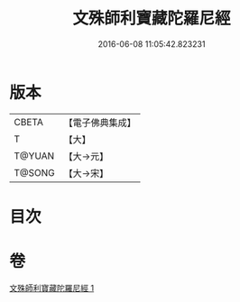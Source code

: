 #+TITLE: 文殊師利寶藏陀羅尼經 
#+DATE: 2016-06-08 11:05:42.823231

* 版本
 |     CBETA|【電子佛典集成】|
 |         T|【大】     |
 |    T@YUAN|【大→元】   |
 |    T@SONG|【大→宋】   |

* 目次

* 卷
[[file:KR6j0411_001.txt][文殊師利寶藏陀羅尼經 1]]

